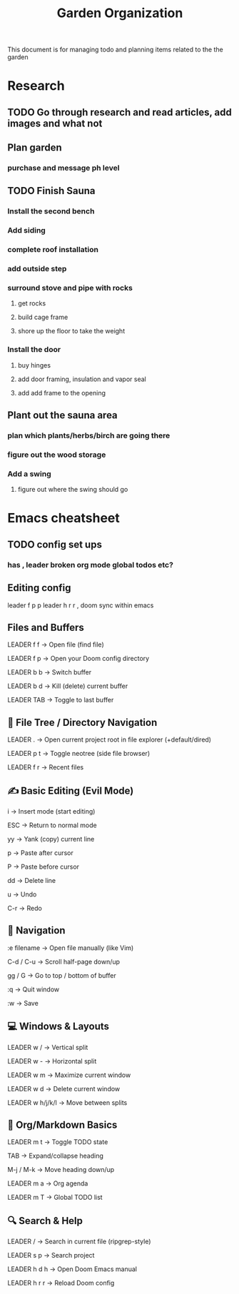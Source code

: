 #+title: Garden Organization

This document is for managing todo and planning items related to the the garden

* Research
** TODO Go through research and read articles, add images and what not
** Plan garden
*** purchase and message ph level
** TODO Finish Sauna
*** Install the second bench
*** Add siding
*** complete roof installation
*** add outside step
*** surround stove and pipe with rocks
**** get rocks
**** build cage frame
**** shore up the floor to take the weight
*** Install the door
**** buy hinges
**** add door framing, insulation and vapor seal
**** add add frame to the opening
** Plant out the sauna area
*** plan which plants/herbs/birch are going there
*** figure out the wood storage
*** Add a swing
**** figure out where the swing should go
* Emacs cheatsheet
** TODO config set ups
*** has , leader broken org mode global todos etc?
** Editing config
leader f p p
leader h r r , doom sync within emacs
** Files and Buffers
LEADER f f → Open file (find file)

LEADER f p → Open your Doom config directory

LEADER b b → Switch buffer

LEADER b d → Kill (delete) current buffer

LEADER TAB → Toggle to last buffer

** 📁 File Tree / Directory Navigation
LEADER . → Open current project root in file explorer (+default/dired)

LEADER p t → Toggle neotree (side file browser)

LEADER f r → Recent files

** ✍️  Basic Editing (Evil Mode)
i → Insert mode (start editing)

ESC → Return to normal mode

yy → Yank (copy) current line

p → Paste after cursor

P → Paste before cursor

dd → Delete line

u → Undo

C-r → Redo

** 🚶 Navigation
:e filename → Open file manually (like Vim)

C-d / C-u → Scroll half-page down/up

gg / G → Go to top / bottom of buffer

:q → Quit window

:w → Save

** 💻 Windows & Layouts
LEADER w / → Vertical split

LEADER w - → Horizontal split

LEADER w m → Maximize current window

LEADER w d → Delete current window

LEADER w h/j/k/l → Move between splits

** 📓 Org/Markdown Basics
LEADER m t → Toggle TODO state

TAB → Expand/collapse heading

M-j / M-k → Move heading down/up

LEADER m a → Org agenda

LEADER m T → Global TODO list

** 🔍 Search & Help
LEADER / → Search in current file (ripgrep-style)

LEADER s p → Search project

LEADER h d h → Open Doom Emacs manual

LEADER h r r → Reload Doom config
